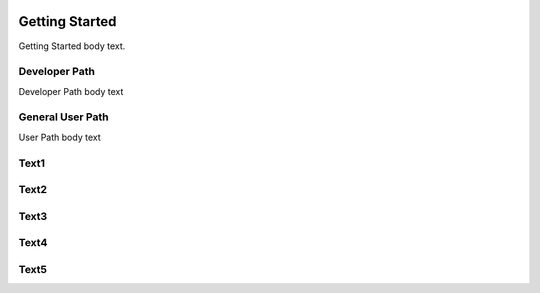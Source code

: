 .. image:: https://www.epa.gov/sites/production/files/styles/medium/public/2013-06/epa_logo_horiz_verysmall.gif

Getting Started
===================
Getting Started body text.

Developer Path
^^^^^^^^^^^^^^
Developer Path body text

General User Path
^^^^^^^^^^^^^^^^^
User Path body text

Text1
^^^^^

Text2
^^^^^

Text3
^^^^^

Text4
^^^^^

Text5
^^^^^

